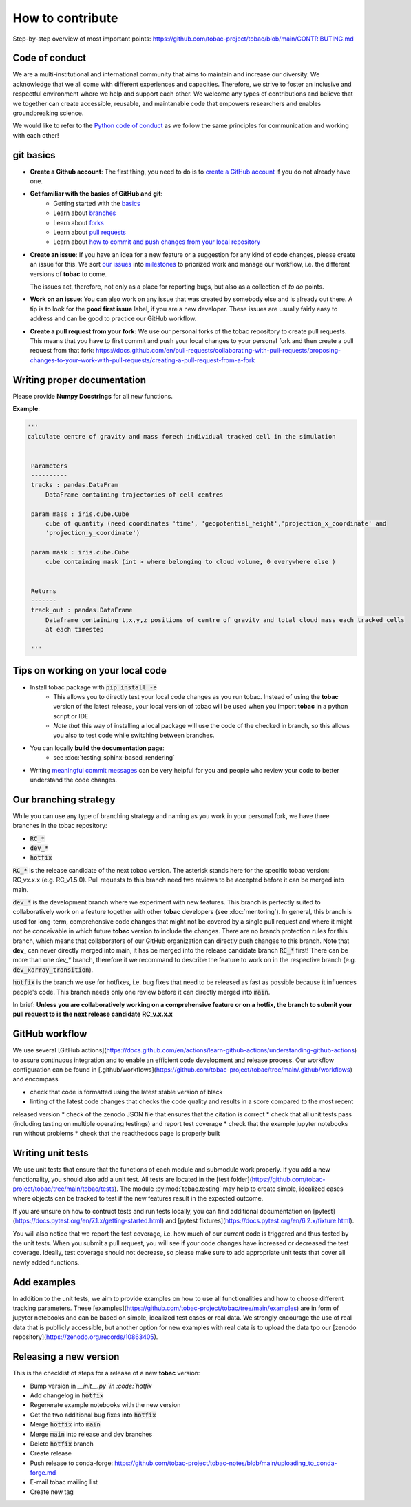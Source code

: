 ..
    How to contribute to the tobac project

How to contribute 
-------------------------

Step-by-step overview of most important points: https://github.com/tobac-project/tobac/blob/main/CONTRIBUTING.md

=========================
Code of conduct 
=========================

We are a multi-institutional and international community that aims to maintain and increase our diversity. We acknowledge that we all come with different experiences and capacities. Therefore, we strive to foster an inclusive and respectful environment where we help and support each other. We welcome any types of contributions and believe that we together can create accessible, reusable, and maintanable code that empowers researchers and enables groundbreaking science. 

We would like to refer to the `Python code of conduct <https://www.python.org/psf/conduct/>`_ as we follow the same principles for communication and working with each other!

=========================
git basics
=========================

* **Create a Github account**: The first thing, you need to do is to `create a GitHub account <https://docs.github.com/en/get-started/signing-up-for-github/signing-up-for-a-new-github-account>`_ if you do not already have one. 

* **Get familiar with the basics of GitHub and git**:
   * Getting started with the `basics <https://docs.github.com/en/get-started/quickstart/hello-world>`_
   * Learn about `branches <https://docs.github.com/en/pull-requests/collaborating-with-pull-requests/proposing-changes-to-your-work-with-pull-requests/about-branches>`_ 
   * Learn about `forks <https://docs.github.com/en/get-started/quickstart/fork-a-repo>`_
   * Learn about `pull requests <https://docs.github.com/en/pull-requests/collaborating-with-pull-requests/proposing-changes-to-your-work-with-pull-requests/about-pull-requests>`_
   * Learn about `how to commit and push changes from your local repository <https://docs.github.com/en/migrations/importing-source-code/using-the-command-line-to-import-source-code/adding-locally-hosted-code-to-github>`_ 

* **Create an issue**: If you have an idea for a new feature or a suggestion for any kind of code changes, please create an issue for this. We sort `our issues <https://github.com/tobac-project/tobac/issues>`_ into `milestones <https://github.com/tobac-project/tobac/milestones>`_ to priorized work and manage our workflow, i.e. the different versions of **tobac** to come.
  
  The issues act, therefore, not only as a place for reporting bugs, but also as a collection of *to do* points. 

* **Work on an issue**: You can also work on any issue that was created by somebody else and is already out there. A tip is to look for the **good first issue** label, if you are a new developer. These issues are usually fairly easy to address and can be good to practice our GitHub workflow. 

  
* **Create a pull request from your fork:** We use our personal forks of the tobac repository to create pull requests. This means that you have to first commit and push your local changes to your personal fork and then create a pull request from that fork: https://docs.github.com/en/pull-requests/collaborating-with-pull-requests/proposing-changes-to-your-work-with-pull-requests/creating-a-pull-request-from-a-fork

===================================
Writing proper documentation
===================================

Please provide **Numpy Docstrings** for all new functions. 

**Example**:

.. code::

   '''
   calculate centre of gravity and mass forech individual tracked cell in the simulation


    Parameters
    ----------
    tracks : pandas.DataFram
        DataFrame containing trajectories of cell centres
        
    param mass : iris.cube.Cube
        cube of quantity (need coordinates 'time', 'geopotential_height','projection_x_coordinate' and 
        'projection_y_coordinate')
        
    param mask : iris.cube.Cube
        cube containing mask (int > where belonging to cloud volume, 0 everywhere else )


    Returns
    -------
    track_out : pandas.DataFrame
        Dataframe containing t,x,y,z positions of centre of gravity and total cloud mass each tracked cells 
        at each timestep
    
    '''



===================================
Tips on working on your local code
===================================

* Install tobac package with :code:`pip install -e` 
    * This allows you to directly test your local code changes as you run tobac. Instead of using the **tobac** version of the latest release, your local version of tobac will be used when you import **tobac** in a python script or IDE. 
    * *Note that* this way of installing a local package will use the code of the checked in branch, so this allows you also to test code while switching between branches.

* You can locally **build the documentation page**: 
    * see :doc:`testing_sphinx-based_rendering`

* Writing `meaningful commit messages <https://www.conventionalcommits.org/en/v1.0.0/>`_ can be very helpful for you and people who review your code to better understand the code changes.


=========================
Our branching strategy
=========================

While you can use any type of branching strategy and naming as you work in your personal fork, we have three branches in the tobac repository: 

* :code:`RC_*`
* :code:`dev_*`
* :code:`hotfix`

:code:`RC_*` is the release candidate of the next tobac version. The asterisk stands here for the specific tobac version: RC_vx.x.x (e.g. RC_v1.5.0). Pull requests to this branch need two reviews to be accepted before it can be merged into main. 

:code:`dev_*` is the development branch where we experiment with new features. This branch is perfectly suited to collaboratively work on a feature together with other **tobac** developers (see :doc:`mentoring`). In general, this branch is used for long-term, comprehensive code changes that might not be covered by a single pull request and where it might not be conceivable in which future **tobac** version to include the changes. There are no branch protection rules for this branch, which means that collaborators of our GitHub organization can directly push changes to this branch. Note that **dev_** can never directly merged into main, it has be merged into the release candidate branch :code:`RC_*` first! There can be more than one `dev_*` branch, therefore it we recommand to describe the feature to work on in the respective branch (e.g. :code:`dev_xarray_transition`). 

:code:`hotfix` is the branch we use for hotfixes, i.e. bug fixes that need to be released as fast as possible because it influences people's code. This branch needs only one review before it can directly merged into :code:`main`.

In brief: **Unless you are collaboratively working on a comprehensive feature or on a hotfix, the branch to submit your pull request to is the next release candidate RC_v.x.x.x**


=========================
GitHub workflow
=========================

We use several [GitHub actions](https://docs.github.com/en/actions/learn-github-actions/understanding-github-actions) to 
assure continuous integration and to enable an efficient code development and release process. Our workflow 
configuration can be found in 
[.github/workflows](https://github.com/tobac-project/tobac/tree/main/.github/workflows) and encompass

* check that code is formatted using the latest stable version of black 
* linting of the latest code changes that checks the code quality and results in a score compared to the most recent 
released version 
* check of the zenodo JSON file that ensures that the citation is correct 
* check that all unit tests pass (including testing on multiple operating testings) and report test coverage 
* check that the example jupyter notebooks run without problems 
* check that the readthedocs page is properly built 

=========================
Writing unit tests
=========================

We use unit tests that ensure that the functions of each module and submodule work properly. If you add a new 
functionality, you should also add a unit test. All tests are located in the [test 
folder](https://github.com/tobac-project/tobac/tree/main/tobac/tests). The module :py:mod:`tobac.testing` may help to 
create simple, idealized cases where objects can be tracked to test if the new features result in the expected outcome. 

If you are unsure on how to contruct tests and run tests locally, you can find additional documentation on 
[pytest](https://docs.pytest.org/en/7.1.x/getting-started.html) and [pytest 
fixtures](https://docs.pytest.org/en/6.2.x/fixture.html). 

You will also notice that we report the test coverage, i.e. how much of our current code is triggered and thus tested by 
the unit tests. When you submit a pull request, you will see if your code changes have increased or decreased the test 
coverage. Ideally, test coverage should not decrease, so please make sure to add appropriate unit tests that cover 
all newly added functions. 

=========================
Add examples 
=========================

In addition to the unit tests, we aim to provide examples on how to use all functionalities and how to choose different 
tracking parameters. These [examples](https://github.com/tobac-project/tobac/tree/main/examples) are in form of jupyter 
notebooks and can be based on simple, idealized test cases or real data. We strongly encourage the use of real data that 
is publlicly accessible, but another option for new examples with real data is to upload the data tpo our [zenodo 
repository](https://zenodo.org/records/10863405). 

=========================
Releasing a new version 
=========================

This is the checklist of steps for a release of a new **tobac** version:

* Bump version in `__init__.py `in :code:`hotfix`
* Add changelog in :code:`hotfix` 
* Regenerate example notebooks with the new version
* Get the two additional bug fixes into :code:`hotfix`
* Merge :code:`hotfix` into :code:`main` 
* Merge :code:`main` into release and dev branches 
* Delete :code:`hotfix` branch
* Create release
* Push release to conda-forge: https://github.com/tobac-project/tobac-notes/blob/main/uploading_to_conda-forge.md
* E-mail tobac mailing list
* Create new tag

